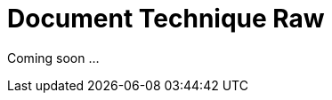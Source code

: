 = Document Technique Raw
:library: Asciidoctor
:idprefix:
:imagedir:
:toc: left
:css-signature: demo

[.text-center]
Coming soon ...


